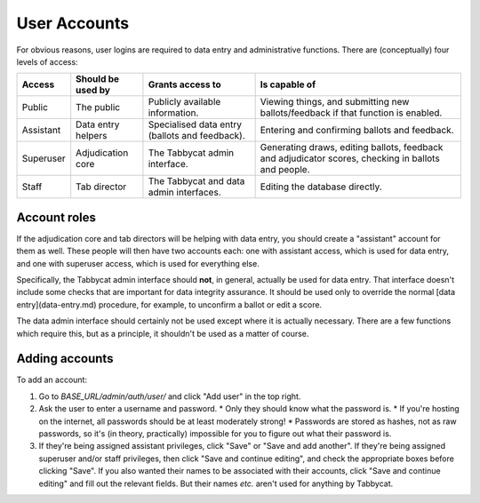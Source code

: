 .. _user-accounts:

=============
User Accounts
=============

For obvious reasons, user logins are required to data entry and administrative functions. There are (conceptually) four levels of access:

+-----------+--------------------+------------------------------------------------+-----------------------------------------------------------------------------------------------------+
|   Access  | Should be used by  |                Grants access to                |                                            Is capable of                                            |
+===========+====================+================================================+=====================================================================================================+
| Public    | The public         | Publicly available information.                | Viewing things, and submitting new ballots/feedback if that function is enabled.                    |
+-----------+--------------------+------------------------------------------------+-----------------------------------------------------------------------------------------------------+
| Assistant | Data entry helpers | Specialised data entry (ballots and feedback). | Entering and confirming ballots and feedback.                                                       |
+-----------+--------------------+------------------------------------------------+-----------------------------------------------------------------------------------------------------+
| Superuser | Adjudication core  | The Tabbycat admin interface.                  | Generating draws, editing ballots, feedback and adjudicator scores, checking in ballots and people. |
+-----------+--------------------+------------------------------------------------+-----------------------------------------------------------------------------------------------------+
| Staff     | Tab director       | The Tabbycat and data admin interfaces.        | Editing the database directly.                                                                      |
+-----------+--------------------+------------------------------------------------+-----------------------------------------------------------------------------------------------------+

Account roles
=============

If the adjudication core and tab directors will be helping with data entry, you should create a "assistant" account for them as well. These people will then have two accounts each: one with assistant access, which is used for data entry, and one with superuser access, which is used for everything else.

Specifically, the Tabbycat admin interface should **not**, in general, actually be used for data entry. That interface doesn't include some checks that are important for data integrity assurance. It should be used only to override the normal [data entry](data-entry.md) procedure, for example, to unconfirm a ballot or edit a score.

The data admin interface should certainly not be used except where it is actually necessary. There are a few functions which require this, but as a principle, it shouldn't be used as a matter of course.

Adding accounts
===============

To add an account:

1. Go to *BASE_URL/admin/auth/user/* and click "Add user" in the top right.

2. Ask the user to enter a username and password.
   * Only they should know what the password is.
   * If you're hosting on the internet, all passwords should be at least moderately strong!
   * Passwords are stored as hashes, not as raw passwords, so it's (in theory, practically) impossible for you to figure out what their password is.

3. If they're being assigned assistant privileges, click "Save" or "Save and add another". If they're being assigned superuser and/or staff privileges, then click "Save and continue editing", and check the appropriate boxes before clicking "Save". If you also wanted their names to be associated with their accounts, click "Save and continue editing" and fill out the relevant fields. But their names *etc.* aren't used for anything by Tabbycat.